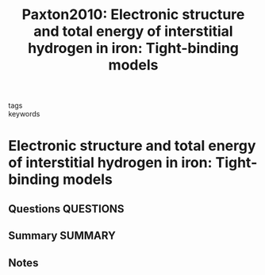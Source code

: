 #+TITLE: Paxton2010: Electronic structure and total energy of interstitial hydrogen in iron: Tight-binding models
#+ROAM_KEY: cite:Paxton2010
- tags ::
- keywords ::

* Electronic structure and total energy of interstitial hydrogen in iron: Tight-binding models
  :PROPERTIES:
  :Custom_ID: Paxton2010
  :URL: https://link.aps.org/doi/10.1103/PhysRevB.82.235125
  :AUTHOR: Paxton, A. T., & Elsässer, C.
  :NOTER_DOCUMENT: ~/Zotero/storage/9A8ZZN4A/Paxton and Elsässer - 2010 - Electronic structure and total energy of interstit.pdf
  :NOTER_PAGE:
  :END:
** Questions :QUESTIONS:
** Summary :SUMMARY:
** Notes
